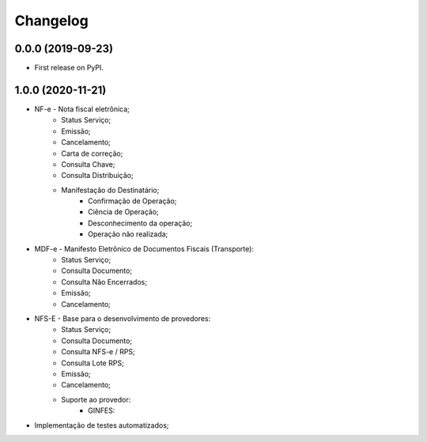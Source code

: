 
Changelog
=========

0.0.0 (2019-09-23)
~~~~~~~~~~~~~~~~~~

* First release on PyPI.

1.0.0 (2020-11-21)
~~~~~~~~~~~~~~~~~~

* NF-e - Nota fiscal eletrônica;
    * Status Serviço;
    * Emissão;
    * Cancelamento;
    * Carta de correção;
    * Consulta Chave;
    * Consulta Distribuição;
    * Manifestação do Destinatário;
        * Confirmação de Operação;
        * Ciência de Operação;
        * Desconhecimento da operação;
        * Operação não realizada;
* MDF-e - Manifesto Eletrônico de Documentos Fiscais (Transporte):
    * Status Serviço;
    * Consulta Documento;
    * Consulta Não Encerrados;
    * Emissão;
    * Cancelamento;
* NFS-E - Base para o desenvolvimento de provedores:
    * Status Serviço;
    * Consulta Documento;
    * Consulta NFS-e / RPS;
    * Consulta Lote RPS;
    * Emissão;
    * Cancelamento;
    * Suporte ao provedor:
        * GINFES:
* Implementação de testes automatizados;
